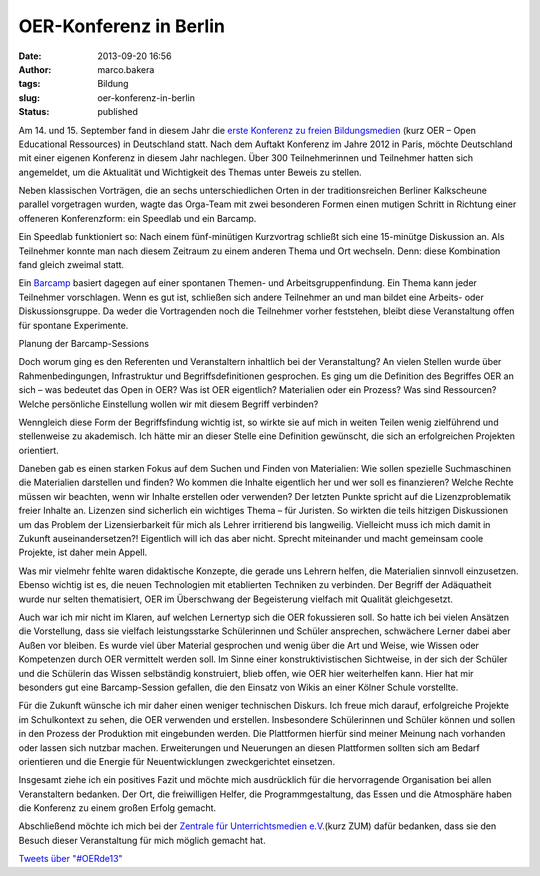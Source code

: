 OER-Konferenz in Berlin
#######################
:date: 2013-09-20 16:56
:author: marco.bakera
:tags: Bildung
:slug: oer-konferenz-in-berlin
:status: published

|OER2013-Poster|

Am 14. und 15. September fand in diesem Jahr die `erste Konferenz zu
freien Bildungsmedien <http://www.wikimedia.de/wiki/OERde13>`__ (kurz
OER – Open Educational Ressources) in Deutschland statt. Nach dem
Auftakt Konferenz im Jahre 2012 in Paris, möchte Deutschland mit einer
eigenen Konferenz in diesem Jahr nachlegen. Über 300 Teilnehmerinnen und
Teilnehmer hatten sich angemeldet, um die Aktualität und Wichtigkeit des
Themas unter Beweis zu stellen.

Neben klassischen Vorträgen, die an sechs unterschiedlichen Orten in der
traditionsreichen Berliner Kalkscheune parallel vorgetragen wurden,
wagte das Orga-Team mit zwei besonderen Formen einen mutigen Schritt in
Richtung einer offeneren Konferenzform: ein Speedlab und ein Barcamp.

|Kalkscheune2013|\ |OER-Buehne|

Ein Speedlab funktioniert so: Nach einem fünf-minütigen Kurzvortrag
schließt sich eine 15-minütge Diskussion an. Als Teilnehmer konnte man
nach diesem Zeitraum zu einem anderen Thema und Ort wechseln. Denn:
diese Kombination fand gleich zweimal statt.

Ein `Barcamp <https://de.wikipedia.org/wiki/Barcamp>`__ basiert dagegen
auf einer spontanen Themen- und Arbeitsgruppenfindung. Ein Thema kann
jeder Teilnehmer vorschlagen. Wenn es gut ist, schließen sich andere
Teilnehmer an und man bildet eine Arbeits- oder Diskussionsgruppe. Da
weder die Vortragenden noch die Teilnehmer vorher feststehen, bleibt
diese Veranstaltung offen für spontane Experimente.

|Barcamp-Planung| 

Planung der Barcamp-Sessions
 

Doch worum ging es den Referenten und Veranstaltern inhaltlich bei der
Veranstaltung? An vielen Stellen wurde über Rahmenbedingungen,
Infrastruktur und Begriffsdefinitionen gesprochen. Es ging um die
Definition des Begriffes OER an sich – was bedeutet das Open in OER? Was
ist OER eigentlich? Materialien oder ein Prozess? Was sind Ressourcen?
Welche persönliche Einstellung wollen wir mit diesem Begriff verbinden?

Wenngleich diese Form der Begriffsfindung wichtig ist, so wirkte sie auf
mich in weiten Teilen wenig zielführend und stellenweise zu akademisch.
Ich hätte mir an dieser Stelle eine Definition gewünscht, die sich an
erfolgreichen Projekten orientiert.

Daneben gab es einen starken Fokus auf dem Suchen und Finden von
Materialien: Wie sollen spezielle Suchmaschinen die Materialien
darstellen und finden? Wo kommen die Inhalte eigentlich her und wer soll
es finanzieren? Welche Rechte müssen wir beachten, wenn wir Inhalte
erstellen oder verwenden? Der letzten Punkte spricht auf die
Lizenzproblematik freier Inhalte an. Lizenzen sind sicherlich ein
wichtiges Thema – für Juristen. So wirkten die teils hitzigen
Diskussionen um das Problem der Lizensierbarkeit für mich als Lehrer
irritierend bis langweilig. Vielleicht muss ich mich damit in Zukunft
auseinandersetzen?! Eigentlich will ich das aber nicht. Sprecht
miteinander und macht gemeinsam coole Projekte, ist daher mein Appell.

Was mir vielmehr fehlte waren didaktische Konzepte, die gerade uns
Lehrern helfen, die Materialien sinnvoll einzusetzen. Ebenso wichtig ist
es, die neuen Technologien mit etablierten Techniken zu verbinden. Der
Begriff der Adäquatheit wurde nur selten thematisiert, OER im
Überschwang der Begeisterung vielfach mit Qualität gleichgesetzt.

Auch war ich mir nicht im Klaren, auf welchen Lernertyp sich die OER
fokussieren soll. So hatte ich bei vielen Ansätzen die Vorstellung, dass
sie vielfach leistungsstarke Schülerinnen und Schüler ansprechen,
schwächere Lerner dabei aber Außen vor bleiben. Es wurde viel über
Material gesprochen und wenig über die Art und Weise, wie Wissen oder
Kompetenzen durch OER vermittelt werden soll. Im Sinne einer
konstruktivistischen Sichtweise, in der sich der Schüler und die
Schülerin das Wissen selbständig konstruiert, blieb offen, wie OER hier
weiterhelfen kann. Hier hat mir besonders gut eine Barcamp-Session
gefallen, die den Einsatz von Wikis an einer Kölner Schule vorstellte.

|OER2013-Twitterwall|

Für die Zukunft wünsche ich mir daher einen weniger technischen Diskurs.
Ich freue mich darauf, erfolgreiche Projekte im Schulkontext zu sehen,
die OER verwenden und erstellen. Insbesondere Schülerinnen und Schüler
können und sollen in den Prozess der Produktion mit eingebunden werden.
Die Plattformen hierfür sind meiner Meinung nach vorhanden oder lassen
sich nutzbar machen. Erweiterungen und Neuerungen an diesen Plattformen
sollten sich am Bedarf orientieren und die Energie für Neuentwicklungen
zweckgerichtet einsetzen.

Insgesamt ziehe ich ein positives Fazit und möchte mich ausdrücklich für
die hervorragende Organisation bei allen Veranstaltern bedanken. Der
Ort, die freiwilligen Helfer, die Programmgestaltung, das Essen und die
Atmosphäre haben die Konferenz zu einem großen Erfolg gemacht.

Abschließend möchte ich mich bei der `Zentrale für Unterrichtsmedien
e.V. <http://www.zum.de>`__\ (kurz ZUM) dafür bedanken, dass sie den
Besuch dieser Veranstaltung für mich möglich gemacht hat.

.. raw:: html

   <p>

| `Tweets über "#OERde13" <https://twitter.com/search?q=%23OERde13>`__

.. raw:: html

   <script type="text/javascript">// <![CDATA[<br />
   !function(d,s,id){var js,fjs=d.getElementsByTagName(s)[0],p=/^http:/.test(d.location)?'http':'https';if(!d.getElementById(id)){js=d.createElement(s);js.id=id;js.src=p+"://platform.twitter.com/widgets.js";fjs.parentNode.insertBefore(js,fjs);}}(document,"script","twitter-wjs");<br />
   // ]]></script>
   </p>

.. |OER2013-Poster| image:: http://bakera.de/wp/wp-content/uploads/2013/09/IMAG0307-179x300.jpg
   :class: size-medium wp-image-506 alignright
   :width: 179px
   :height: 300px
   :target: http://bakera.de/wp/wp-content/uploads/2013/09/IMAG0307.jpg
.. |Kalkscheune2013| image:: http://bakera.de/wp/wp-content/uploads/2013/09/IMAG0305-300x179.jpg
   :class: alignnone size-medium wp-image-505
   :width: 300px
   :height: 179px
   :target: http://bakera.de/wp/wp-content/uploads/2013/09/IMAG0305.jpg
.. |OER-Buehne| image:: http://bakera.de/wp/wp-content/uploads/2013/09/IMAG0308-300x179.jpg
   :class: alignnone size-medium wp-image-507
   :width: 300px
   :height: 179px
   :target: http://bakera.de/wp/wp-content/uploads/2013/09/IMAG0308.jpg
.. |Barcamp-Planung| image:: http://bakera.de/wp/wp-content/uploads/2013/09/IMAG0311-300x179.jpg
   :class: size-medium wp-image-511
   :width: 300px
   :height: 179px
   :target: http://bakera.de/wp/wp-content/uploads/2013/09/IMAG0311.jpg
.. |OER2013-Twitterwall| image:: http://bakera.de/wp/wp-content/uploads/2013/09/IMAG0310-300x179.jpg
   :class: alignnone size-medium wp-image-509
   :width: 300px
   :height: 179px
   :target: http://bakera.de/wp/wp-content/uploads/2013/09/IMAG0310.jpg
